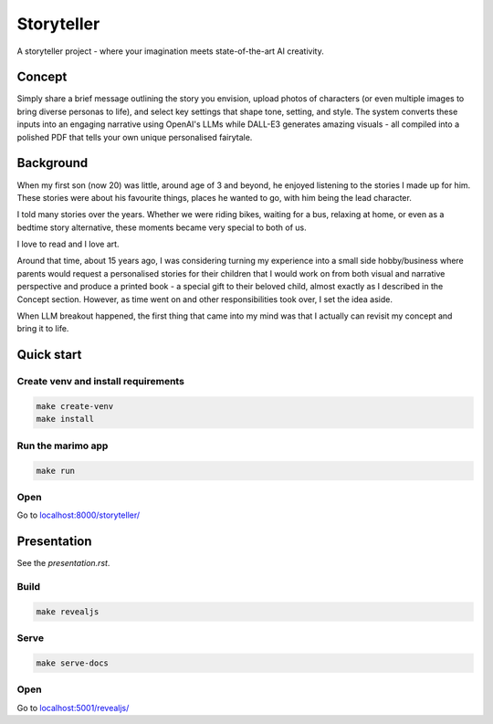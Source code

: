 ===========
Storyteller
===========
.. image:: storyteller.jpg
   :width: 100%
   :alt: Storyteller - where your imagination meets state-of-the-art AI creativity
   :align: center

A storyteller project - where your imagination meets state-of-the-art AI creativity.

Concept
=======

Simply share a brief message outlining the story you envision, upload photos of characters (or even multiple images to bring diverse personas to life), and select key settings that shape tone, setting, and style. The system converts these inputs into an engaging narrative using OpenAI's LLMs while DALL-E3 generates amazing visuals - all compiled into a polished PDF that tells your own unique personalised fairytale.

Background
==========
When my first son (now 20) was little, around age of 3 and beyond, he enjoyed listening to the stories I made up for him. These stories were about his favourite things, places he wanted to go, with him being the lead character.

I told many stories over the years. Whether we were riding bikes, waiting for a bus, relaxing at home, or even as a bedtime story alternative, these moments became very special to both of us.

I love to read and I love art.

Around that time, about 15 years ago, I was considering turning my experience into a small side hobby/business where parents would request a personalised stories for their children that I would work on from both visual and narrative perspective and produce a printed book - a special gift to their beloved child, almost exactly as I described in the Concept section. However, as time went on and other responsibilities took over, I set the idea aside.

When LLM breakout happened, the first thing that came into my mind was that I actually can revisit my concept and bring it to life.

Quick start
===========
Create venv and install requirements
------------------------------------
.. code-block:: sh

    make create-venv
    make install

Run the marimo app
------------------
.. code-block:: sh

    make run

Open
----

Go to `localhost:8000/storyteller/ <http://localhost:8000/storyteller/>`_


Presentation
============
See the `presentation.rst`.

Build
-----
.. code-block:: sh

    make revealjs

Serve
-----
.. code-block:: sh

    make serve-docs

Open
----

Go to `localhost:5001/revealjs/ <http://localhost:5001/revealjs/>`_
